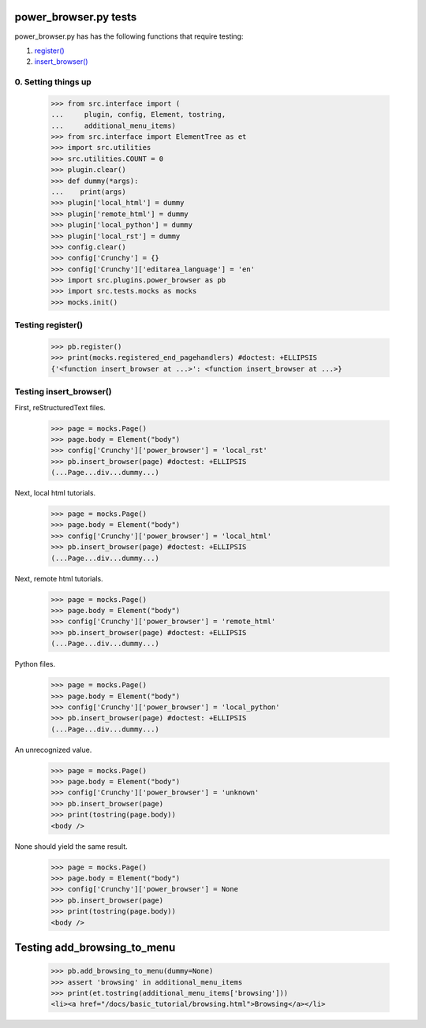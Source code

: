 power_browser.py tests
================================

power_browser.py has has the following functions that require testing:

1. `register()`_
#. `insert_browser()`_


0. Setting things up
--------------------



    >>> from src.interface import (
    ...     plugin, config, Element, tostring,
    ...     additional_menu_items)
    >>> from src.interface import ElementTree as et
    >>> import src.utilities
    >>> src.utilities.COUNT = 0
    >>> plugin.clear()
    >>> def dummy(*args):
    ...    print(args)
    >>> plugin['local_html'] = dummy
    >>> plugin['remote_html'] = dummy
    >>> plugin['local_python'] = dummy
    >>> plugin['local_rst'] = dummy
    >>> config.clear()
    >>> config['Crunchy'] = {}
    >>> config['Crunchy']['editarea_language'] = 'en'
    >>> import src.plugins.power_browser as pb
    >>> import src.tests.mocks as mocks
    >>> mocks.init()


.. _`register()`:

Testing register()
----------------------

    >>> pb.register()
    >>> print(mocks.registered_end_pagehandlers) #doctest: +ELLIPSIS
    {'<function insert_browser at ...>': <function insert_browser at ...>}


.. _`insert_browser()`:

Testing insert_browser()
--------------------------

First, reStructuredText files.

    >>> page = mocks.Page()
    >>> page.body = Element("body")
    >>> config['Crunchy']['power_browser'] = 'local_rst'
    >>> pb.insert_browser(page) #doctest: +ELLIPSIS
    (...Page...div...dummy...)

Next, local html tutorials.

    >>> page = mocks.Page()
    >>> page.body = Element("body")
    >>> config['Crunchy']['power_browser'] = 'local_html'
    >>> pb.insert_browser(page) #doctest: +ELLIPSIS
    (...Page...div...dummy...)


Next, remote html tutorials.

    >>> page = mocks.Page()
    >>> page.body = Element("body")
    >>> config['Crunchy']['power_browser'] = 'remote_html'
    >>> pb.insert_browser(page) #doctest: +ELLIPSIS
    (...Page...div...dummy...)

Python files.

    >>> page = mocks.Page()
    >>> page.body = Element("body")
    >>> config['Crunchy']['power_browser'] = 'local_python'
    >>> pb.insert_browser(page) #doctest: +ELLIPSIS
    (...Page...div...dummy...)

An unrecognized value.

    >>> page = mocks.Page()
    >>> page.body = Element("body")
    >>> config['Crunchy']['power_browser'] = 'unknown'
    >>> pb.insert_browser(page)
    >>> print(tostring(page.body))
    <body />

None should yield the same result.

    >>> page = mocks.Page()
    >>> page.body = Element("body")
    >>> config['Crunchy']['power_browser'] = None
    >>> pb.insert_browser(page)
    >>> print(tostring(page.body))
    <body />

Testing add_browsing_to_menu
============================

    >>> pb.add_browsing_to_menu(dummy=None)
    >>> assert 'browsing' in additional_menu_items
    >>> print(et.tostring(additional_menu_items['browsing']))
    <li><a href="/docs/basic_tutorial/browsing.html">Browsing</a></li>
